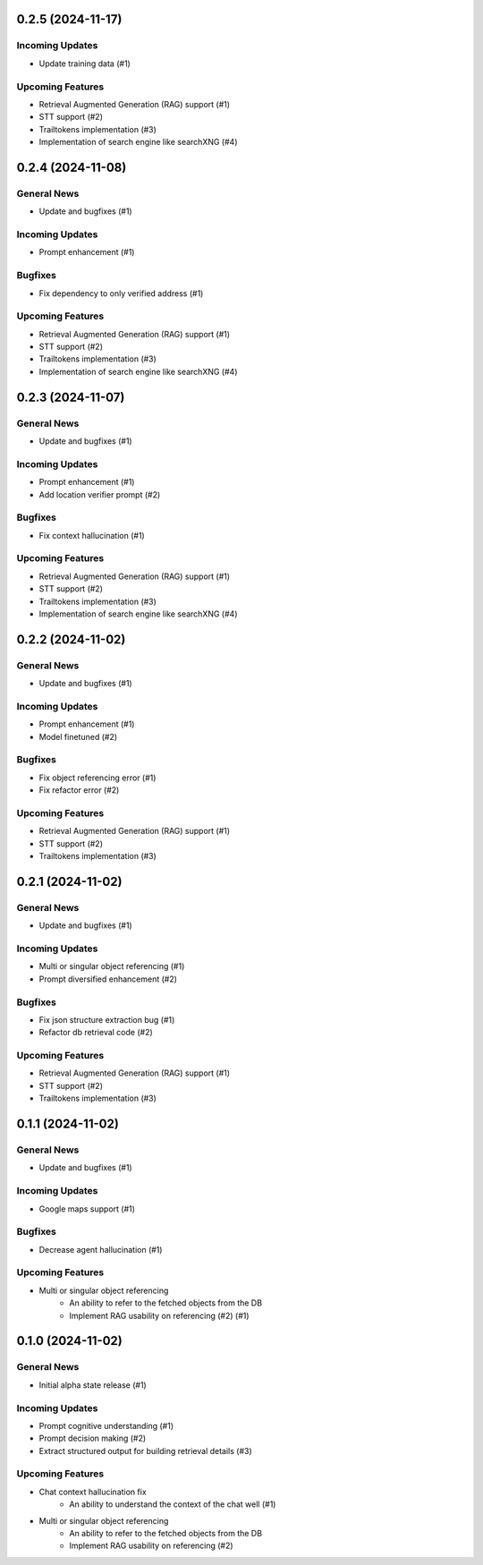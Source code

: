 0.2.5 (2024-11-17)
==================

Incoming Updates
----------------

- Update training data (#1)


Upcoming Features
-----------------

- Retrieval Augmented Generation (RAG) support (#1)
- STT support (#2)
- Trailtokens implementation (#3)
- Implementation of search engine like searchXNG (#4)

0.2.4 (2024-11-08)
==================

General News
------------

- Update and bugfixes (#1)


Incoming Updates
----------------

- Prompt enhancement (#1)


Bugfixes
--------

- Fix dependency to only verified address (#1)


Upcoming Features
-----------------

- Retrieval Augmented Generation (RAG) support (#1)
- STT support (#2)
- Trailtokens implementation (#3)
- Implementation of search engine like searchXNG (#4)


0.2.3 (2024-11-07)
==================

General News
------------

- Update and bugfixes (#1)


Incoming Updates
----------------

- Prompt enhancement (#1)
- Add location verifier prompt (#2)


Bugfixes
--------

- Fix context hallucination (#1)


Upcoming Features
-----------------

- Retrieval Augmented Generation (RAG) support (#1)
- STT support (#2)
- Trailtokens implementation (#3)
- Implementation of search engine like searchXNG (#4)


0.2.2 (2024-11-02)
==================

General News
------------

- Update and bugfixes (#1)


Incoming Updates
----------------

- Prompt enhancement (#1)
- Model finetuned (#2)


Bugfixes
--------

- Fix object referencing error (#1)
- Fix refactor error (#2)


Upcoming Features
-----------------

- Retrieval Augmented Generation (RAG) support (#1)
- STT support (#2)
- Trailtokens implementation (#3)


0.2.1 (2024-11-02)
==================

General News
------------

- Update and bugfixes (#1)


Incoming Updates
----------------

- Multi or singular object referencing (#1)
- Prompt diversified enhancement (#2)


Bugfixes
--------

- Fix json structure extraction bug (#1)
- Refactor db retrieval code (#2)


Upcoming Features
-----------------

- Retrieval Augmented Generation (RAG) support (#1)
- STT support (#2)
- Trailtokens implementation (#3)


0.1.1 (2024-11-02)
==================

General News
------------

- Update and bugfixes (#1)


Incoming Updates
----------------

- Google maps support (#1)


Bugfixes
--------

- Decrease agent hallucination (#1)


Upcoming Features
-----------------

- Multi or singular object referencing
      - An ability to refer to the fetched objects from the DB
      - Implement RAG usability on referencing (#2) (#1)


0.1.0 (2024-11-02)
==================

General News
------------

- Initial alpha state release (#1)


Incoming Updates
----------------

- Prompt cognitive understanding (#1)
- Prompt decision making (#2)
- Extract structured output for building retrieval details (#3)


Upcoming Features
-----------------

- Chat context hallucination fix
      - An ability to understand the context of the chat well (#1)
- Multi or singular object referencing
      - An ability to refer to the fetched objects from the DB
      - Implement RAG usability on referencing (#2)
